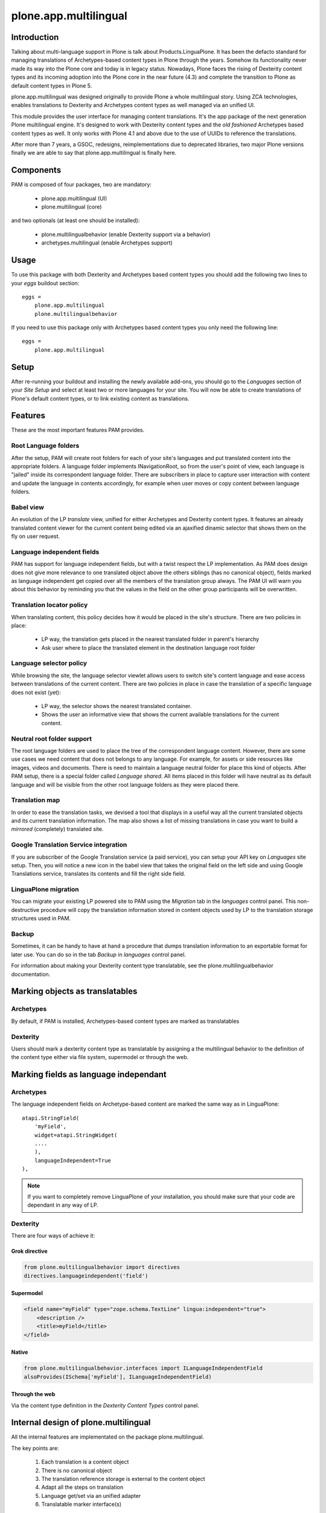 ======================
plone.app.multilingual
======================

Introduction
============

Talking about multi-language support in Plone is talk about
Products.LinguaPlone. It has been the defacto standard for managing translations
of Archetypes-based content types in Plone through the years. Somehow its
functionality never made its way into the Plone core and today is in legacy
status. Nowadays, Plone faces the rising of Dexterity content types and its
incoming adoption into the Plone core in the near future (4.3) and complete the
transition to Plone as default content types in Plone 5.

plone.app.multilingual was designed originally to provide Plone a whole
multilingual story. Using ZCA technologies, enables translations to Dexterity
and Archetypes content types as well managed via an unified UI.

This module provides the user interface for managing content translations. It's
the app package of the next generation Plone multilingual engine. It's designed
to work with Dexterity content types and the *old fashioned* Archetypes based
content types as well. It only works with Plone 4.1 and above due to the use of
UUIDs to reference the translations.

After more than 7 years, a GSOC, redesigns, reimplementations due to deprecated
libraries, two major Plone versions finally we are able to say that
plone.app.multilingual is finally here.

Components
==========

PAM is composed of four packages, two are mandatory:

    * plone.app.multilingual (UI)
    * plone.multilingual (core)

and two optionals (at least one should be installed):

    * plone.multilingualbehavior (enable Dexterity support via a behavior)
    * archetypes.multilingual (enable Archetypes support)

Usage
=====

To use this package with both Dexterity and Archetypes based content types you
should add the following two lines to your *eggs* buildout section::

    eggs =
        plone.app.multilingual
        plone.multilingualbehavior

If you need to use this package only with Archetypes based content types you
only need the following line::

    eggs =
        plone.app.multilingual


Setup
=====

After re-running your buildout and installing the newly available add-ons, you
should go to the `Languages` section of your `Site Setup` and select at least
two or more languages for your site. You will now be able to create translations
of Plone's default content types, or to link existing content as translations.

Features
========

These are the most important features PAM provides.

Root Language folders
---------------------

After the setup, PAM will create root folders for each of your site's
languages and put translated content into the appropriate folders. A language
folder implements INavigationRoot, so from the user's point of view, each
language is "jailed" inside its correspondent language folder. There are
subscribers in place to capture user interaction with content and update the
language in contents accordingly, for example when user moves or copy content
between language folders.


Babel view
----------

An evolution of the LP `translate` view, unified for either Archetypes and
Dexterity content types. It features an already translated content viewer for
the current content being edited via an ajaxified dinamic selector that shows
them on the fly on user request.


Language independent fields
---------------------------

PAM has support for language independent fields, but with a twist respect the
LP implementation. As PAM does design does not give more relevance to one
translated object above the others siblings (has no canonical object), fields
marked as language independent get copied over all the members of the
translation group always. The PAM UI will warn you about this behavior by
reminding you that the values in the field on the other group participants
will be overwritten.


Translation locator policy
--------------------------

When translating content, this policy decides how it would be placed in the
site's structure. There are two policies in place:

    * LP way, the translation gets placed in the nearest translated folder in
      parent's hierarchy

    * Ask user where to place the translated element in the destination
      language root folder

Language selector policy
------------------------

While browsing the site, the language selector viewlet allows users to switch
site's content language and ease access between translations of the current
content. There are two policies in place in case the translation of a specific
language does not exist (yet):

    * LP way, the selector shows the nearest translated container.
    * Shows the user an informative view that shows the current available
      translations for the current content.


Neutral root folder support
---------------------------

The root language folders are used to place the tree of the correspondent
language content. However, there are some use cases we need content that does
not belongs to any language. For example, for assets or side resources like
images, videos and documents. There is need to maintain a language neutral
folder for place this kind of objects. After PAM setup, there is a special
folder called `Language shared`. All items placed in this folder will have
neutral as its default language and will be visible from the other root
language folders as they were placed there.


Translation map
---------------

In order to ease the translation tasks, we devised a tool that displays in a
useful way all the current translated objects and its current translation
information. The map also shows a list of missing translations in case you
want to build a `mirrored` (completely) translated site.


Google Translation Service integration
--------------------------------------

If you are subscriber of the Google Translation service (a paid service), you
can setup your API key on `Languages` site setup. Then, you will notice a new
icon in the babel view that takes the original field on the left side and
using Google Translations service, translates its contents and fill the right
side field.


LinguaPlone migration
---------------------

You can migrate your existing LP powered site to PAM using the `Migration` tab
in the `languages` control panel. This non-destructive procedure will copy the
translation information stored in content objects used by LP to the
translation storage structures used in PAM.


Backup
------

Sometimes, it can be handy to have at hand a procedure that dumps translation
information to an exportable format for later use. You can do so in the tab
`Backup` in `languages` control panel.

For information about making your Dexterity content type translatable, see the
plone.multilingualbehavior documentation.


Marking objects as translatables
================================

Archetypes
----------

By default, if PAM is installed, Archetypes-based content types are marked as
translatables


Dexterity
---------

Users should mark a dexterity content type as translatable by assigning a the
multilingual behavior to the definition of the content type either via file
system, supermodel or through the web.


Marking fields as language independant
======================================

Archetypes
----------

The language independent fields on Archetype-based content are marked the same
way as in LinguaPlone::

    atapi.StringField(
        'myField',
        widget=atapi.StringWidget(
        ....
        ),
        languageIndependent=True
    ),

.. note::

    If you want to completely remove LinguaPlone of your installation, you
    should make sure that your code are dependant in any way of LP.


Dexterity
---------

There are four ways of achieve it:

Grok directive
~~~~~~~~~~~~~~

.. code-block:: python

    from plone.multilingualbehavior import directives
    directives.languageindependent('field')

Supermodel
~~~~~~~~~~

.. code-block:: python

    <field name="myField" type="zope.schema.TextLine" lingua:independent="true">
        <description />
        <title>myField</title>
    </field>

Native
~~~~~~

.. code-block:: python

    from plone.multilingualbehavior.interfaces import ILanguageIndependentField
    alsoProvides(ISchema['myField'], ILanguageIndependentField)

Through the web
~~~~~~~~~~~~~~~

Via the content type definition in the `Dexterity Content Types` control panel.


Internal design of plone.multilingual
======================================

All the internal features are implementated on the package plone.multilingual.

The key points are:

    1. Each translation is a content object
    2. There is no canonical object
    3. The translation reference storage is external to the content
       object
    4. Adapt all the steps on translation
    5. Language get/set via an unified adapter
    6. Translatable marker interface(s)


There is no canonical content object
------------------------------------

Having a canonical object on the content space produces a dependency which is
not orthogonal with the normal behavior of Plone. Content objects should be
autonomous and you should be able to remove it. This is the reason because we
removed the canonical content object. There is a canonical object on the
translation infrastructure but is not on the content space.


Translation reference storage
-----------------------------

In order to maintain the relations between the different language objects we
designed a local utility that stores the relation tree on a BTree. The
relations with all the content are done using default Plone implementation of
UUIDs. We decided to push on that direction because:

    * UUID are the actual content object identifier
    * It's faster to access or modify one (or several) translation at once
      without waking objects
    * It's easier to work on all the translation (exports/imports)
    * It's easier to maintain the integrity of all the translations
    * It allows to access to the whole translation graph from one centralized
      point of view enabling other uses of this graph, for example, the
      translation map


Adapt all the steps on translation
----------------------------------

The different aspects involved on a translation are adapted, so it's possible
to create different policies for different types, sites, etc.

  * ITranslationFactory - General factory used to create a new content

    * ITranslationLocator - Where we are going to locate the new translated content

        Default : If the parent folder is translated create the content on the translated parent folder, otherwise create on the parent folder.

    * ITranslationCloner - Method to clone the original object to the new one

        Default : Nothing

    * ITranslationIdChooser - Which id is the translation

        Default : The original id + lang code-block

  * ILanguageIndependentFieldsManager - Manager for language independent fields

    Default: Nothing


Language get/set via an unified adapter
---------------------------------------

In order to access and modify the language of a content type regardless the
type (Archetypes/Dexterity) there is a interface/adapter :

    plone.multilingual.interfaces.ILanguage

You can use::

    .. code-block:: python

    from plone.multilingual.interfaces import ILanguage
    language = ILanguage(context).get_language()

or in case you want to set the language of a content::

    .. code-block:: python

    language = ILanguage(context).set_language('ca')


Translatable marker interface
-----------------------------

In order to know if a content can be translated there is a marker interface:

    plone.multilingual.interfaces.ITranslatable


License
=======

GNU General Public License, version 2


Roadmap
=======

This is the planned feature list for PAM:

1.0
---

    * Babel view
    * Root language folders
    * Translation locator policy
    * Language selector policy
    * Neutral root folder support
    * Translation map
    * Google Translation Service integration
    * LinguaPlone migration
    * Backup

2.0
---

    * XLIFF export/import
    * Iterate support: we know there are some needs about iterate integration
    * LinguaPlus/linguatools set of useful tools
    * Outdated translations alerts and translation workflows support

3.0
---

    * plone.app.toolbar/plone.app.cmsui support
    * Add support for Deco layouts and content types
    * Pluggable translation policies
    * Pluggable language policies negotiations

